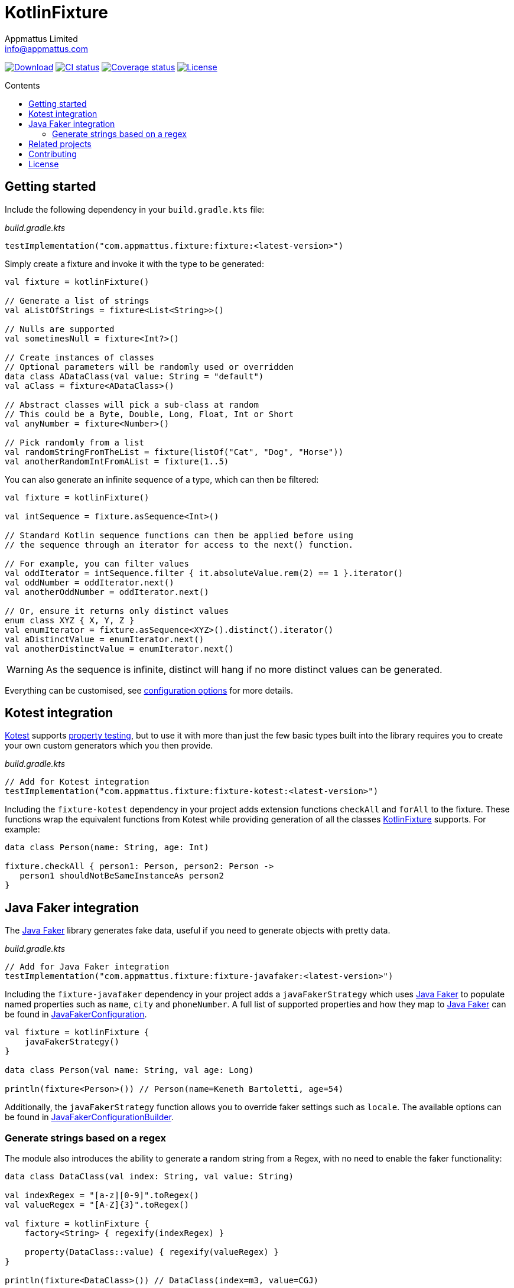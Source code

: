 = KotlinFixture
Appmattus Limited <info@appmattus.com>
:toc: preamble
:toc-title: Contents
:homepage: https://github.com/appmattus/kotlinfixture
ifdef::env-github[]
:tip-caption: :bulb:
:note-caption: :information_source:
:important-caption: :heavy_exclamation_mark:
:caution-caption: :fire:
:warning-caption: :warning:
endif::[]

https://bintray.com/appmattus/maven/fixture/_latestVersion[image:https://api.bintray.com/packages/appmattus/maven/fixture/images/download.svg[Download]]
https://github.com/appmattus/kotlinfixture/actions[image:https://github.com/appmattus/kotlinfixture/workflows/CI/badge.svg[CI status]]
https://codecov.io/gh/appmattus/kotlinfixture[image:https://codecov.io/gh/appmattus/kotlinfixture/branch/master/graph/badge.svg[Coverage status]]
link:LICENSE.md[image:https://img.shields.io/badge/License-Apache%202.0-blue.svg[License]]

== Getting started

Include the following dependency in your `build.gradle.kts` file:

[source,kotlin]
._build.gradle.kts_
----
testImplementation("com.appmattus.fixture:fixture:<latest-version>")
----

Simply create a fixture and invoke it with the type to be generated:

[source,kotlin]
----
val fixture = kotlinFixture()

// Generate a list of strings
val aListOfStrings = fixture<List<String>>()

// Nulls are supported
val sometimesNull = fixture<Int?>()

// Create instances of classes
// Optional parameters will be randomly used or overridden
data class ADataClass(val value: String = "default")
val aClass = fixture<ADataClass>()

// Abstract classes will pick a sub-class at random
// This could be a Byte, Double, Long, Float, Int or Short
val anyNumber = fixture<Number>()

// Pick randomly from a list
val randomStringFromTheList = fixture(listOf("Cat", "Dog", "Horse"))
val anotherRandomIntFromAList = fixture(1..5)
----

You can also generate an infinite sequence of a type, which can then be
filtered:

[source,kotlin]
----
val fixture = kotlinFixture()

val intSequence = fixture.asSequence<Int>()

// Standard Kotlin sequence functions can then be applied before using
// the sequence through an iterator for access to the next() function.

// For example, you can filter values
val oddIterator = intSequence.filter { it.absoluteValue.rem(2) == 1 }.iterator()
val oddNumber = oddIterator.next()
val anotherOddNumber = oddIterator.next()

// Or, ensure it returns only distinct values
enum class XYZ { X, Y, Z }
val enumIterator = fixture.asSequence<XYZ>().distinct().iterator()
val aDistinctValue = enumIterator.next()
val anotherDistinctValue = enumIterator.next()
----

WARNING: As the sequence is infinite, distinct will hang if no more distinct values can be generated.

Everything can be customised, see link:docs/configuration-options.adoc[configuration options] for more details.

== Kotest integration

https://github.com/kotest/kotest/[Kotest] supports
https://github.com/kotest/kotest/blob/master/doc/reference.md#property-based-testing-[property testing],
but to use it with more than just the few basic types built
into the library requires you to create your own custom generators which
you then provide.

[source,kotlin]
._build.gradle.kts_
----
// Add for Kotest integration
testImplementation("com.appmattus.fixture:fixture-kotest:<latest-version>")
----

Including the `fixture-kotest` dependency in your project adds extension
functions `checkAll` and `forAll` to the fixture. These
functions wrap the equivalent functions from Kotest while providing
generation of all the classes
https://github.com/appmattus/kotlinfixture[KotlinFixture] supports.
For example:

[source,kotlin]
----
data class Person(name: String, age: Int)

fixture.checkAll { person1: Person, person2: Person ->
   person1 shouldNotBeSameInstanceAs person2
}
----

== Java Faker integration

The http://dius.github.io/java-faker/[Java Faker] library generates
fake data, useful if you need to generate objects with pretty data.

[source,kotlin]
._build.gradle.kts_
----
// Add for Java Faker integration
testImplementation("com.appmattus.fixture:fixture-javafaker:<latest-version>")
----

Including the `fixture-javafaker` dependency in your project adds a
`javaFakerStrategy` which uses
http://dius.github.io/java-faker/[Java Faker] to populate named
properties such as `name`, `city` and `phoneNumber`. A full list of
supported properties and how they map to
http://dius.github.io/java-faker/[Java Faker] can be found in
link:src/main/kotlin/com/appmattus/kotlinfixture/decorator/fake/javafaker/JavaFakerConfiguration.kt[JavaFakerConfiguration].

[source,kotlin]
----

val fixture = kotlinFixture {
    javaFakerStrategy()
}

data class Person(val name: String, val age: Long)

println(fixture<Person>()) // Person(name=Keneth Bartoletti, age=54)
----

Additionally, the `javaFakerStrategy` function allows you to override
faker settings such as `locale`. The available options can be found in
link:src/main/kotlin/com/appmattus/kotlinfixture/decorator/fake/javafaker/JavaFakerConfigurationBuilder.kt[JavaFakerConfigurationBuilder].

=== Generate strings based on a regex

The module also introduces the ability to generate a random string from
a Regex, with no need to enable the faker functionality:

[source,kotlin]
----
data class DataClass(val index: String, val value: String)

val indexRegex = "[a-z][0-9]".toRegex()
val valueRegex = "[A-Z]{3}".toRegex()

val fixture = kotlinFixture {
    factory<String> { regexify(indexRegex) }

    property(DataClass::value) { regexify(valueRegex) }
}

println(fixture<DataClass>()) // DataClass(index=m3, value=CGJ)
----

NOTE: Be careful with object creation inside the generation function as it
will be called for every instance of the object you create.

== Related projects

* Marcello Galhardo's https://github.com/marcellogalhardo/kotlin-fixture[Kotlin.Fixture]
* FlexTrade's https://github.com/FlexTradeUKLtd/kfixture[KFixture] wrapper for https://github.com/FlexTradeUKLtd/jfixture[JFixture]
* Jeasy's https://github.com/j-easy/easy-random[Easy Random]

== Contributing

Please fork this repository and contribute back using
https://github.com/appmattus/kotlinfixture/pulls[pull requests].

All contributions, large or small, major features, bug fixes, additional
language translations, unit/integration tests are welcomed.

== License

link:LICENSE.md[image:https://img.shields.io/badge/License-Apache%202.0-blue.svg[License]]

Copyright 2020 Appmattus Limited

Licensed under the Apache License, Version 2.0 (the "License"); you may
not use this file except in compliance with the License. You may obtain
a copy of the License at
https://www.apache.org/licenses/LICENSE-2.0[https://www.apache.org/licenses/LICENSE-2.0]

Unless required by applicable law or agreed to in writing, software
distributed under the License is distributed on an "AS IS" BASIS,
WITHOUT WARRANTIES OR CONDITIONS OF ANY KIND, either express or implied.
See the License for the specific language governing permissions and
limitations under the License.
